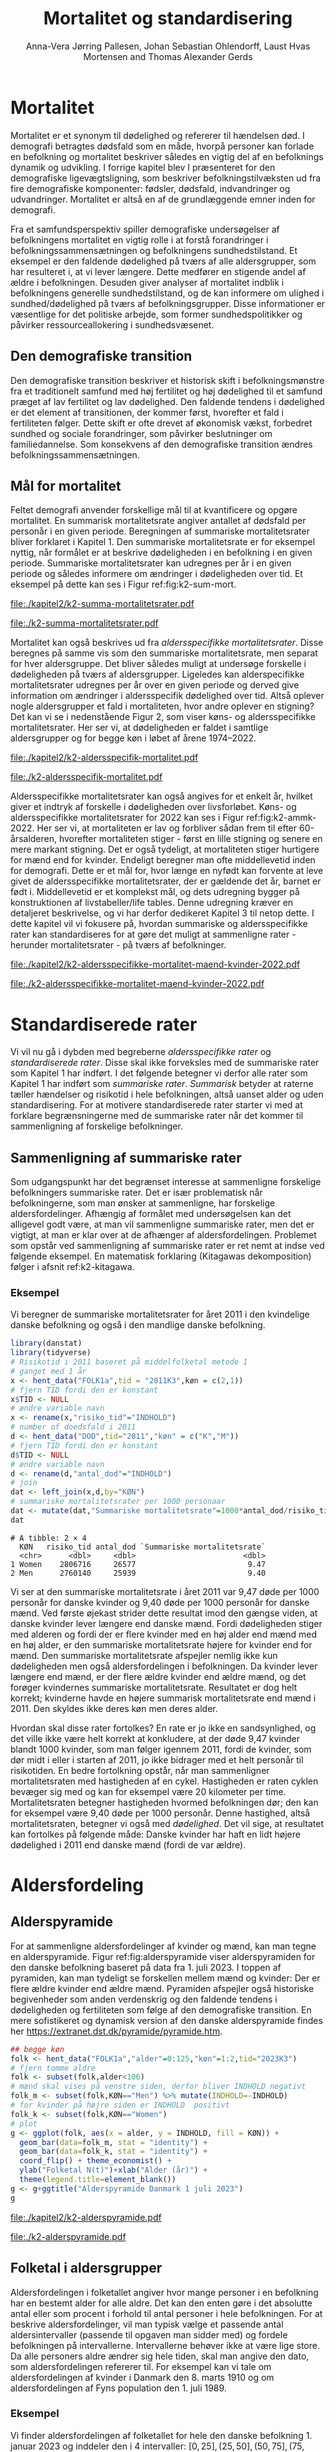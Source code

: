 * Mortalitet

Mortalitet er et synonym til dødelighed og refererer til hændelsen død.
I demografi betragtes dødsfald som en måde, hvorpå personer kan
forlade en befolkning og mortalitet beskriver således en vigtig del af
en befolknings dynamik og udvikling.  I forrige kapitel blev I
præsenteret for den demografiske ligevægtsligning, som beskriver
befolkningstilvæksten ud fra fire demografiske komponenter: fødsler,
dødsfald, indvandringer og udvandringer. Mortalitet er altså en
af de grundlæggende emner inden for demografi.

Fra et samfundsperspektiv spiller demografiske undersøgelser af
befolkningens mortalitet en vigtig rolle i at forstå forandringer i
befolkningssammensætningen og befolkningens sundhedstilstand. Et
eksempel er den faldende dødelighed på tværs af alle aldersgrupper,
som har resulteret i, at vi lever længere. Dette medfører en stigende
andel af ældre i befolkningen. Desuden giver analyser af mortalitet
indblik i befolkningens generelle sundhedstilstand, og de kan
informere om ulighed i sundhed/dødelighed på tværs af
befolkningsgrupper. Disse informationer er væsentlige for det
politiske arbejde, som former sundhedspolitikker og påvirker
ressourceallokering i sundhedsvæsenet.


** Den demografiske transition

Den demografiske transition beskriver et historisk skift i
befolkningsmønstre fra et traditionelt samfund med høj fertilitet og
høj dødelighed til et samfund præget af lav fertilitet og lav
dødelighed. Den faldende tendens i dødelighed er det element af transitionen, der
kommer først, hvorefter et fald i fertiliteten følger. Dette skift er
ofte drevet af økonomisk vækst, forbedret sundhed og sociale
forandringer, som påvirker beslutninger om familiedannelse.  Som
konsekvens af den demografiske transition ændres
befolkningssammensætningen.


** Mål for mortalitet

Feltet demografi anvender forskellige mål til at kvantificere og opgøre
mortalitet.  En summarisk mortalitetsrate angiver antallet af dødsfald
per personår i en given periode. Beregningen af summariske
mortalitetsrater bliver forklaret i Kapitel 1. Den summariske
mortalitetsrate er for eksempel nyttig, når formålet er at beskrive
dødeligheden i en befolkning i en given periode.  Summariske
mortalitetsrater kan udregnes per år i en given periode og således
informere om ændringer i dødeligheden over tid. Et eksempel på dette
kan ses i Figur ref:fig:k2-sum-mort.

#+ATTR_LATEX: :options otherkeywords={ggplot,hent_data}, deletekeywords={list,dt,data,scale,D,R}
#+BEGIN_SRC R :results file graphics :file ./kapitel2/k2-summa-mortalitetsrater.pdf :exports none :session *R* :cache yes
# R-koder der producerer figur 1
dod=hent_data(register = "dod",køn = c("M","K"),tid = "all") %>% rename(D = "INDHOLD")
N=hent_data(register = "befolk2",køn = c("1","2"),tid = 1974:2022) %>% rename(R = "INDHOLD")
dat <- left_join(dod,N,by = c("KØN","TID"))
dat <- mutate(dat,M = 1000*D/R)
ggplot(dat,aes(TID,M,color = KØN))+geom_line()+geom_point()+
  theme_economist()+ scale_colour_wsj("colors6")+ylim(c(5,15))+
  xlab("")+ylab("Dødsfald per 1000 personår")
#+END_SRC

#+RESULTS[(2024-02-10 15:47:11) 257224338dec5045ec53db8a0d931436fc8a760f]:
[[file:./kapitel2/k2-summa-mortalitetsrater.pdf]]

#+name: fig:k2-sum-mort
#+ATTR_LATEX: :width 1.0\textwidth
#+CAPTION: Udvikling i den summariske mortalitetsrate i perioden 1974-2022. Kilde: statistikbankens register DOD, BEFOLK2
[[file:./k2-summa-mortalitetsrater.pdf]]

# R-koder som producerer Figur ref:fig:k2-sum-mort findes her:
Mortalitet kan også beskrives ud fra /aldersspecifikke
mortalitetsrater/. Disse beregnes på samme vis som den summariske
mortalitetsrate, men separat for hver aldersgruppe. Det bliver således
muligt at undersøge forskelle i dødeligheden på tværs af
aldersgrupper. Ligeledes kan alderspecifikke mortalitetsrater
udregnes per år over en given periode og derved give information om
ændringer i aldersspecifik dødelighed over tid. Altså oplever nogle
aldersgrupper et fald i mortaliteten, hvor andre oplever en stigning?
Det kan vi se i nedenstående Figur 2, som viser køns- og
aldersspecifikke mortalitetsrater. Her ser vi, at dødeligheden er
faldet i samtlige aldersgrupper og for begge køn i løbet af årene
1974--2022.

#+ATTR_LATEX: :options otherkeywords={ggplot,hent_data}, deletekeywords={list,dt,data,scale,D,R}
#+BEGIN_SRC R :results file graphics :file ./kapitel2/k2-aldersspecifik-mortalitet.pdf :exports none :session *R* :cache yes
# R-koder der producerer figur 1
dod <- hent_data(register = "dod",language = "da",køn = c("M","K"),tid = "all",alder = "all_no_total") %>% rename(D = "INDHOLD")
dod <- intervAlder(dod,breaks=c(-Inf,seq(5,85,5),Inf),right=FALSE,var="D",alder="ALDER",by=c("KØN","TID"),label_one = "0-4",label_last = "85")
N=hent_data(register = "befolk2",language = "da",køn = c("1","2"),tid = 1974:2022,alder = "all_no_total") %>% rename(R = "INDHOLD")
N <- rename(N,aldersinterval = alder)
N$ALDER <- NULL
dat <- left_join(N,dod,by = c("KØN","TID","aldersinterval"))
dat <- mutate(dat,M = 1000*D/R)
dat <- mutate(dat,KØN = factor(KØN))
dat <- rename(dat, Alder = aldersinterval)
g <- ggplot(dat,aes(TID,M,color = Alder))+geom_line()+
  theme_economist()+ 
  xlab("")+ylab("Dødsfald per 1000 personår")+facet_grid(~KØN)+xlab("Kalendertid")
g <- g + theme(axis.title.y = element_text(margin = margin(t = 0, r = 20, b = 0, l = 0)))
g <- g + theme(axis.title.x = element_text(margin = margin(t = 20, r = 0, b = 0, l = 0)))
g = g+theme(legend.position="bottom") 
g
#+END_SRC

#+RESULTS[(2024-02-13 15:59:52) 21edeb10f6d92a8166a7d194ef8c23c6e6e5252c]:
[[file:./kapitel2/k2-aldersspecifik-mortalitet.pdf]]

#+name: fig:k2-sum-mort
#+ATTR_LATEX: :width 1.0\textwidth
#+CAPTION: Udvikling i den summariske mortalitetsrate i perioden 1974-2022. Kilde: statistikbankens register DOD, BEFOLK2.
[[file:./k2-aldersspecifik-mortalitet.pdf]]


Aldersspecifikke mortalitetsrater kan også angives for et enkelt år,
hvilket giver et indtryk af forskelle i dødeligheden over
livsforløbet. Køns- og aldersspecifikke mortalitetsrater for 2022 kan
ses i Figur ref:fig:k2-ammk-2022. Her ser vi, at mortaliteten er lav og
forbliver sådan frem til efter 60-årsalderen, hvorefter mortaliteten
stiger - først en lille stigning og senere en mere markant
stigning. Det er også tydeligt, at mortaliteten stiger hurtigere for
mænd end for kvinder. Endeligt beregner man ofte middellevetid inden
for demografi. Dette er et mål for, hvor længe en nyfødt kan forvente
at leve givet de aldersspecifikke mortalitetsrater, der er gældende
det år, barnet er født i. Middellevetid er et komplekst mål, og dets
udregning bygger på konstruktionen af livstabeller/life tables. Denne
udregning kræver en detaljeret beskrivelse, og vi har derfor dedikeret
Kapitel 3 til netop dette. I dette kapitel vil vi fokusere på, hvordan
summariske og aldersspecifikke rater kan standardiseres for at gøre
det muligt at sammenligne rater - herunder mortalitetsrater - på tværs
af befolkninger.

#+ATTR_LATEX: :options otherkeywords={hent_data,mutate,summarise,pull,ggplot}, deletekeywords={c,&,title,legend,de,scale,by}
#+BEGIN_SRC R :results file graphics :file ./kapitel2/k2-aldersspecifikke-mortalitet-maend-kvinder-2022.pdf :exports none :session *R* :cache yes :width 8 :height 5
# hent folketal fra 2011
folk <- hent_data("FOLK1a",alder=0:125,køn=c(2,1),tid="2022K3")
# ændre variable navn
folk <- folk %>% rename("risikotid"="INDHOLD")
# samle antal personer over 99 (fordi register DOD gør det samme)
folk <- samle_alder(folk,variable = "risikotid",value = "99plus",by = "køn")
# hent dødstal fra 2011
dd <- hent_data(register="dod",alder=0:99,køn=c("K","M"),tid="2022")
# ændre variable navn
dd <- dd %>% rename("antal_døde"="INDHOLD")
# join folketal og antal dødsfald
x <- left_join(folk,dd,by=c("alder","KØN"))
# aldersspecifikke mortalitetsrater
x <- x %>% group_by(KØN) %>% mutate(mrate=1000*antal_døde/risikotid) 
# grafik
g <- ggplot(x,aes(x=alder,y=mrate,color= KØN))+geom_line()+geom_point()
g <- g+theme_economist()+scale_colour_wsj("colors6") +theme(legend.title=element_blank())
g <- g+ylab("Mortalitetsrate per 1000 personår")+xlab("Alder (år)")+ggtitle("Danmark 2022")
g <- g + theme(axis.title.y = element_text(margin = margin(t = 0, r = 20, b = 0, l = 0)))
g = g + theme(axis.title.x = element_text(margin = margin(t = 20, r = 0, b = 0, l = 0)))
g = g + theme(plot.background = element_rect(fill = "gray88", colour = NA))
g = g+theme(legend.title=element_blank())+theme(legend.position="bottom")
g
#+END_SRC

#+RESULTS[(2024-02-16 14:11:52) a9a1e047b2659d06d3a2d85dec221df5dc81b89d]:
[[file:./kapitel2/k2-aldersspecifikke-mortalitet-maend-kvinder-2022.pdf]]

#+name: fig:k2-ammk-2022
#+ATTR_LATEX: :width 1.0\textwidth
#+CAPTION: Aldersspecifikke mortalitetsrater fra hele den danske befolkning i 2022. Vi ser at
#+CAPTION: dødeligheden var højre for mænd for alle aldre.
[[file:./k2-aldersspecifikke-mortalitet-maend-kvinder-2022.pdf]]

* Standardiserede rater

Vi vil nu gå i dybden med begreberne /aldersspecifikke rater/ og
/standardiserede rater/. Disse skal ikke forveksles med de summariske
rater som Kapitel 1 har indført. I det følgende betegner vi derfor
alle rater som Kapitel 1 har indført som /summariske
rater/. /Summarisk/ betyder at raterne tæller hændelser og risikotid i
hele befolkningen, altså uanset alder og uden standardisering. For at
motivere standardiserede rater starter vi med at forklare
begrænsningerne med de summariske rater når det kommer til
sammenligning af forskelige befolkninger.

** Sammenligning af summariske rater
:PROPERTIES:
:CUSTOM_ID: samesumma
:END:

Som udgangspunkt har det begrænset interesse at sammenligne forskelige
befolkningers summariske rater. Det er især problematisk når
befolkningerne, som man ønsker at sammenligne, har forskelige
aldersfordelinger. Afhængig af formålet med undersøgelsen kan det
alligevel godt være, at man vil sammenligne summariske rater, men det
er vigtigt, at man er klar over at de afhænger af
aldersfordelingen. Problemet som opstår ved sammenligning af
summariske rater er ret nemt at indse ved følgende eksempel. En
matematisk forklaring (Kitagawas dekomposition) følger i afsnit
ref:k2-kitagawa.

*** Eksempel
:PROPERTIES:
:CUSTOM_ID: k2-summariske-rater-2011
:END:
Vi beregner de summariske mortalitetsrater for året 2011 i den
kvindelige danske befolkning og også i den mandlige danske befolkning.

#+ATTR_LATEX: :options otherkeywords={}, deletekeywords={library,list}
#+BEGIN_SRC R  :results output example :exports both  :session *R* :cache yes  
library(danstat)
library(tidyverse)
# Risikotid i 2011 baseret på middelfolketal metode 1
# ganget med 1 år 
x <- hent_data("FOLK1a",tid = "2011K3",køn = c(2,1))
# fjern TID fordi den er konstant
x$TID <- NULL
# ændre variable navn
x <- rename(x,"risiko_tid"="INDHOLD")
# number of doedsfald i 2011
d <- hent_data("DOD",tid="2011","køn" = c("K","M"))
# fjern TID fordi den er konstant
d$TID <- NULL
# ændre variable navn
d <- rename(d,"antal_dod"="INDHOLD")
# join
dat <- left_join(x,d,by="KØN")
# summariske mortalitetsrater per 1000 personaar
dat <- mutate(dat,"Summariske mortalitetsrate"=1000*antal_dod/risiko_tid)
dat
#+END_SRC

#+RESULTS[(2024-01-27 08:11:12) 4ab3593bba3bd26b0d15dbe4ba9bdfd3d432957e]:
: # A tibble: 2 × 4
:   KØN   risiko_tid antal_dod `Summariske mortalitetsrate`
:   <chr>      <dbl>     <dbl>                        <dbl>
: 1 Women    2806716     26577                         9.47
: 2 Men      2760140     25939                         9.40


Vi ser at den summariske mortalitetsrate i året 2011 var 9,47 døde per
1000 personår for danske kvinder og 9,40 døde per 1000 personår for
danske mænd. Ved første øjekast strider dette resultat imod den gængse
viden, at danske kvinder lever længere end danske mænd.
Fordi dødeligheden stiger med
alderen og fordi der er flere kvinder med en høj alder end mænd med en høj
alder, er den summariske mortalitetsrate højere for kvinder
end for mænd. Den summariske mortalitetsrate afspejler nemlig ikke kun
dødeligheden men også aldersfordelingen i befolkningen. Da kvinder
lever længere end mænd, er der flere ældre kvinder end ældre mænd, og
det forøger kvindernes summariske mortalitetsrate. Resultatet er dog
helt korrekt; kvinderne havde en højere summarisk mortalitetsrate end
mænd i 2011. Den skyldes ikke deres køn men deres alder.

Hvordan skal disse rater fortolkes? En rate er jo ikke en
sandsynlighed, og det ville ikke være helt korrekt at konkludere, at der
døde 9,47 kvinder blandt 1000 kvinder, som man følger igennem 2011,
fordi de kvinder, som dør midt i eller i starten af 2011, jo ikke
bidrager med et helt personår til risikotiden. En bedre fortolkning
opstår, når man sammenligner mortalitetsraten med hastigheden af en
cykel. Hastigheden er raten cyklen bevæger sig med og kan for
eksempel være 20 kilometer per time. Mortalitetsraten betegner hastigheden
hvormed befolkningen dør; den kan for eksempel være 9,40 døde per 1000
personår. Denne hastighed, altså mortalitetsraten, betegner vi også
med /dødelighed/. Det vil sige, at resultatet kan fortolkes på følgende
måde: Danske kvinder har haft en lidt højere dødelighed i 2011 end
danske mænd (fordi de var ældre).

* Aldersfordeling

** Alderspyramide

For at sammenligne aldersfordelinger af kvinder og mænd, kan man tegne
en alderspyramide. Figur ref:fig:alderspyramide viser alderspyramiden
for den danske befolkning baseret på data fra 1. juli 2023. I toppen
af pyramiden, kan man tydeligt se forskellen mellem mænd og kvinder:
Der er flere ældre kvinder end ældre mænd. Pyramiden afspejler også
historiske begivenheder som anden verdenskrig og den faldende tendens
i dødeligheden og fertiliteten som følge af den demografiske
transition. En mere sofistikeret og dynamisk version af den danske
alderspyramide findes her
https://extranet.dst.dk/pyramide/pyramide.htm.

#+ATTR_LATEX: :options otherkeywords={group,mutate,ggplot,hent_data}, deletekeywords={list,dt,stat,library,data,legend,title,as.numeric,c}
#+BEGIN_SRC R :results file graphics :file ./kapitel2/k2-alderspyramide.pdf :exports code :session *R* :cache yes
## begge køn
folk <- hent_data("FOLK1a","alder"=0:125,"køn"=1:2,tid="2023K3")
# fjern tomme aldre
folk <- subset(folk,alder<106)
# mænd skal vises på venstre siden, derfor bliver INDHOLD negativt 
folk_m <- subset(folk,KØN=="Men") %>% mutate(INDHOLD=-INDHOLD)
# for kvinder på højre siden er INDHOLD  positivt
folk_k <- subset(folk,KØN=="Women")
# plot
g <- ggplot(folk, aes(x = alder, y = INDHOLD, fill = KØN)) +
  geom_bar(data=folk_m, stat = "identity") +
  geom_bar(data=folk_k, stat = "identity") +
  coord_flip() + theme_economist() +
  ylab("Folketal N(t)")+xlab("Alder (år)") +
  theme(legend.title=element_blank())
g <- g+ggtitle("Alderspyramide Danmark 1 juli 2023")
g
#+END_SRC

#+RESULTS[(2024-02-10 15:30:35) fac98c2a078d12736394a306ca3488761f982a85]:
[[file:./kapitel2/k2-alderspyramide.pdf]]

#+name: fig:alderspyramide
#+ATTR_LATEX: :width 1.0\textwidth
#+CAPTION: Data fra statistikbankens FOLK1a
[[file:./k2-alderspyramide.pdf]]

** Folketal i aldersgrupper

Aldersfordelingen i folketallet angiver hvor mange personer i en
befolkning har en bestemt alder for alle aldre. Det kan den enten gøre
i det absolutte antal eller som procent i forhold til antal personer i
hele befolkningen. For at beskrive aldersfordelinger, vil man typisk
vælge et passende antal aldersintervaller (passende til opgaven man
sidder med) og fordele befolkningen på intervallerne. Intervallerne
behøver ikke at være lige store. Da alle personers aldre ændrer sig hele
tiden, skal man angive den dato, som aldersfordelingen refererer
til. For eksempel kan vi tale om aldersfordelingen af kvinder i Danmark
den 8. marts 1910 og om aldersfordelingen af Fyns population den 1.
juli 1989.

*** Eksempel
:PROPERTIES:
:CUSTOM_ID: eksempel_aldersgrupper
:END:

Vi finder aldersfordelingen af folketallet for hele den danske befolkning 1. januar 2023
og inddeler den i 4 intervaller: \([0,25], (25,50],(50,75], (75,125]\). 
Bemærk at vores notation for intervaller betyder,
at intervalgrænsen er ekskluderet hvis parentesen er rund og
inkluderet hvis parentesen er firkantet. Det vil sige at personer, som
er præcis 25 år gamle falder i intervallet \([0,25]\) og personer som
er 50 falder ikke i intervallet \((50,75]\) men i intervallet
\((25,50]\). Vi beregner nu andelen, som de enkelte aldersgrupper
udgør og angiver den i procent (per hundrede). De fire procenttal er
netop aldersfordelingen med hensyn til de fire intervaller.

#+ATTR_LATEX: :options otherkeywords={group,mutate,hent_data}, deletekeywords={dt,list,c}
#+BEGIN_SRC R  :results output :exports both  :session *R* :cache yes  
folk <- hent_data("FOLK1a","alder"=0:125,tid="2023K3")
# Aldersintervaller
folk <- mutate(folk,Aldersinterval=cut(alder,
                                   breaks=c(0,25,50,75,125),
                                   include.lowest = TRUE))
# antal person i de 4 aldersintervaller
af <- folk %>% group_by(Aldersinterval) %>%
      summarise(Antal=sum(INDHOLD))
# beregne procenter 
af <- af %>% mutate(Procent=100*Antal/sum(Antal))
af
#+END_SRC

#+RESULTS[(2023-12-27 12:58:11) f2b5e614ae8b58ae251e099c1093bc3de19f8c2b]:
: # A tibble: 4 × 3
:   Aldersinterval   Antal Procent
:   <fct>            <dbl>   <dbl>
: 1 [0,25]         1742979   29.3 
: 2 (25,50]        1882860   31.7 
: 3 (50,75]        1778084   29.9 
: 4 (75,125]        540222    9.09

*** Aldersfordeling i formler

Enhver definition af aldersintervaller opdeler en befolkning i
aldersgrupper. For \(x=1,\dots,m\) aldersgrupper betegner vi med
\(N_x(t)\) folketal i aldersgruppen \(x\) til kalendertid \(t\). Vi
betegner fortsat med \(N(t)\) folketal i hele befolkningen til
kalendertid \(t\) og udtrykker det som summen af folketal i
aldersgrupperne:
#+begin_export latex
\begin{equation*}
N(t)=N_1(t)+\dots+N_m(t)=\sum_{x=1}^m N_x(t).
\end{equation*}
#+end_export

I eksemplet fra afsnit ref:eksempel_aldersgrupper er der \(m=4\)
aldersgrupper og når vi indsætter tal i formlen finder vi folketal som
sum af de aldersspecifikke folketal:
#+begin_export latex
\begin{equation*}
N(\texttt{1 jan 2023})= 1742979 + 1882860 + 1778084 + 540222 = 5944145.
\end{equation*}
#+end_export

Vi beregner andelen af befolkningen i aldersgruppe \(x\) ved at
dividere folketal i aldersgruppen med folketal i hele befolkningen til
tid \(t\):

#+begin_export latex
\begin{equation*}
 \frac{N_x(t)}{N(t)}=\{\text{Andel af befolkningen i aldersgruppe }x \text{ til tid } t\}.
\end{equation*}
#+end_export

Aldersfordelingen er lig med de aldersspecifikke andele af folketal,
altså for en given opdeling i aldersintervaller givet ved vektoren:

#+begin_export latex
\begin{equation}\label{eq:aldersfordeling}
\text{Aldersfordeling}=\left(\frac{N_1(t)}{N(t)},\dots, \frac{N_m(t)}{N(t)}\right).
\end{equation}
#+end_export

I eksemplet fra afsnit ref:eksempel_aldersgrupper har vi allerede
beregnet aldersfordeling den 1. januar 2023 og angivet den som
procent.

*** Sammenligning af aldersfordelinger

Vi sammenligner aldersfordelingen i hovedstadsområdet med
aldersfordelingen i landdistrikter i Danmark i 2023.  For at gøre det
enkelt bruger vi inddelingen af befolkningen i de 4 aldersgrupper fra
afsnit ref:eksempel_aldersgrupper. Vi henter folketalsdata fra
statistikbankens register BY2, hvor man kan angive bystørrelse.

#+ATTR_LATEX: :options otherkeywords={group,hent_data,mutate,summarise}, deletekeywords={list,c}
#+BEGIN_SRC R  :results output verbatim :exports both  :cache yes
## meta <- get_table_metadata("BY2")
b2 <- hent_data(register = "BY2",alder=0:125,
                BYST=c("HOVEDS","LAND"),tid="2023")
# aldersintervaller
b2 <- mutate(b2,Aldersinterval=cut(alder,
                                   breaks=c(0,25,50,75,125),
                                   include.lowest = TRUE))
# antal person i de 4 aldersintervaller
af <- b2 %>% group_by(BYST,Aldersinterval) %>%
                                summarise(Antal=sum(INDHOLD))
# procent 
af <- af %>% mutate(Procent=100*Antal/sum(Antal))
af
#+END_SRC

#+RESULTS[(2023-12-29 10:19:54) 287c609a03f2509a3b60ba667e40e511f073958c]:
#+begin_example
# A tibble: 8 x 4
# Groups:   BYST [2]
  BYST                      Aldersinterval  Antal Procent
  <chr>                     <fct>           <dbl>   <dbl>
1 Greater Copenhagen Region [0,25]         424524   31.1 
2 Greater Copenhagen Region (25,50]        520217   38.2 
3 Greater Copenhagen Region (50,75]        329994   24.2 
4 Greater Copenhagen Region (75,125]        88561    6.50
5 Rural areas               [0,25]         184556   26.8 
6 Rural areas               (25,50]        198151   28.8 
7 Rural areas               (50,75]        258161   37.5 
8 Rural areas               (75,125]        46720    6.79
#+end_example




En sammenligning af de to aldersfordelinger viser, at andelen af
mennesker, der er over 75 år gamle, er cirka det samme, men at andelen
af mennesker under 50 år er højest i hovedstadsområdet og andelen af
mennesker mellem 50 og 75 år er højest i landdistrikterne.

** Risikotid i aldersgrupper
:PROPERTIES:
:CUSTOM_ID: risikotid_aldersgrupper
:END:

Med hensyn til mortalitetsrater har vi brug for aldersfordelingen af
risikotiden i en bestemt kalenderperiode. Vi betegner med
\(R_x[t_1,t_2]\) den samlede gennemlevede tid i perioden \([t_1,t_2]\)
af alle personer i aldersgruppe \(x\). Vi bemærker at en person, som
har levet i befolkningen i perioden \([t_1,t_2]\) kan bidrage med
risikotid til et eller flere aldersintervaller. Det sker for personer
som har fødselsdag mellem dato \(t_1\) og dato \(t_2\), da de den
dag skifter fra aldersgruppe \(x\) til aldersgruppe \(x+1\). Vi
betegner fortsæt med \(R[t_1,t_2]\) risikotiden for hele befolkningen
og kan nu udtrykke den som en sum af de aldersspecifikke risikotider:

#+begin_export latex
\begin{equation}\label{eq:sum_risikotid}
R[t_1,t_2]=R_1[t_1,t_2]+\dots+R_m[t_1,t_2]=\sum_{x=1}^m R_x[t_1,t_2].
\end{equation}
#+end_export

Vi beregner andelen af risikotid i aldersgruppe \(x\) ved at dividere
risikotiden i aldersgruppen med risikotiden i hele befolkningen i perioden
\([t_1,t_2]\) og betegner den med \(V_x\):

#+begin_export latex
\begin{equation*}
V_x[t_1,t_2]= \frac{R_x[t_1,t_2]}{R[t_1,t_2]}=\{\text{Andel af risikotid i aldersgruppe }x \text{ i perioden } [t_1,t_2]\}.
\end{equation*}
#+end_export

Risikotid beregnes ofte ved at gange middelfolketal med periodens
længde. I den særlige situation, hvor perioden er 1 år langt, altså når
\(t_2-t_1=1\) år, har middelfolketallet (antal) og risikotiden (personår)
den samme værdi men forskelige enheder. Vi vil senere bruge \(V_x\) som
vægte i definitionen af aldersstandardiserede rater (afsnit
ref:Aldersstandardisering).

*** Eksempel
:PROPERTIES:
:CUSTOM_ID: k2_personaar_4_aldersgrupper
:END:

Vi finder aldersfordelingen af risikotiden for hele den danske befolkning
i perioden mellem 1. januar 2022 og 1. januar 2023 og inddeler
den i fire aldersintervaller: \([0,25], (25,50], (50,75], (75,125]\).

#+ATTR_LATEX: :options otherkeywords={group,mutate,summarise,hent_data}, deletekeywords={dt,list,c}
#+BEGIN_SRC R  :results output :exports both  :session *R* :cache yes  
folk <- hent_data("FOLK1a", alder=0:125), tid=c("2022K1","2023K1")
# Risikotid= 1* Middelfolketal metode 2
folk <- folk %>% group_by(alder) %>%
                            summarise(Risikotid=1*mean(INDHOLD))
# Aldersintervaller
folk <- mutate(folk,Aldersinterval=cut(alder,
                                           breaks=c(0,25,50,75,125),
                                           include.lowest = TRUE))
# antal personår i de 4 aldersintervaller
af <- folk %>% group_by(Aldersinterval) %>%
                                 summarise(Personår=sum(Risikotid))
# aldersfordeling i procent 
af <- af %>% mutate(Procent=100*Personår/sum(Personår))
af
#+END_SRC

#+RESULTS[(2023-12-27 12:59:07) c65ea9c84aad67ede14f61db770054574440687f]:
: # A tibble: 4 × 3
:   Aldersinterval Personår Procent
:   <fct>             <dbl>   <dbl>
: 1 [0,25]         1747687    29.6 
: 2 (25,50]        1867838.   31.6 
: 3 (50,75]        1773568    30.0 
: 4 (75,125]        513944.    8.71

** Lexisdiagram

Et Lexisdiagram visualiserer sammenhængen mellem kalendertid (vertikal)
og alder (horisontal). Hver person er repræsenteret af sin
livslinje (Figur ref:fig:k2-lexis-liv). I en /lukket befolkning/ (hvor ind- og udvandring ikke
forekommer) starter alle livslinjer på fødselsdagen, hvor personen er 0
år gamle og ender i dødsdatoen - den alder personen har livet til. I en
åben befolkning, starter livslinjer for immigranter den dag de
immigrerer og slutter for emigranter den dag, de emigrerer.

#+BEGIN_SRC R :results file graphics :file ./kapitel2/k2-lexis-liv.pdf :exports none :session *R* :cache yes :width 8 :height 5
library(LexisPlotR)
# Plot a Lexis grid from year 1997 to year 2023, representing the ages from 0 to 25
l <- lexis_grid(year_start = 2015, year_end = 2023, age_start = 0, age_end = 5,lwd=0.01)
l <- l+theme(text = element_text(face="bold",size=13))
l <- l+xlab("Kalendertid (år)")+ylab("Alder (år)")
l <- lexis_lifeline(l,birth=as.Date("2015-04-08"),lwd=2,exit=as.Date("2023-12-31"),colour="#0072B2")
l <- lexis_lifeline(l,birth=as.Date("2015-09-29"),lwd=2,exit=as.Date("2019-10-15"),colour="#009E73")
l <- lexis_lifeline(l,birth=as.Date("2017-05-17"),lwd=2,exit=as.Date("2019-12-03"),colour="#56B4E9")
l <- lexis_lifeline(l,birth=as.Date("2018-06-08"),entry=as.Date("2020-08-08"),lwd=2,exit=as.Date("2021-10-10"),colour= "#E69F00")
l <- lexis_lifeline(l,birth=as.Date("2020-02-02"),entry=as.Date("2021-06-19"),lwd=2,exit=as.Date("2023-05-10"),colour= "#CC79A7")
l+ggtitle("Lexis diagram: livslinjer")
#+END_SRC

#+RESULTS[(2023-12-27 12:58:14) f2ebbce19b3ef8274ae9a84988527a90453576b1]:
[[file:./kapitel2/k2-lexis-liv.pdf]]

#+name: fig:k2-lexis-liv
#+ATTR_LATEX: :width 1.0\textwidth
#+CAPTION: Figuren viser 5 personers livslinjer i (den nederste del af) et Lexis diagram. Livslinjer der ikke starter i alder '0'
#+CAPTION: representerer immigranter og livslinjer som stopper representerer enten dødsfald eller emigranter.
[[file:./k2-lexis-liv.pdf]]

Figur ref:fig:k2-lexis-liv viser 5 personers livslinjer fra en åben
befolkning. Den mørkeblå linje repræsenterer en person, som bliver født
i foråret 2015 og forbliver i befolkningen indtil foråret 2020 hvor
Lexisdiagrammet slutter. Lexisdiagrammet kan også bruges til at
forklare forskellen mellem kohorteprincippet (man følger en
fødselskohorte i en relativt lang periode) og kalenderårsprincippet
(man studerer en befolkning i en kort periode). Figur ref:fig:k2-lexis
viser et Lexisdiagram med skematisk forklaring til hvordan man kan
studere en befolkning i en kort kalenderperiode, følge en aldersgruppe
igennem kalendertid, og en fødselskohorte igennem både kalendertid og
alder.

#+BEGIN_SRC R :results file graphics :file ./kapitel2/k2-lexis.pdf :exports none :session *R* :cache yes :width 8 :height 5
library(LexisPlotR)
# Plot a Lexis grid from year 1997 to year 2023, representing the ages from 0 to 25
l <- lexis_grid(year_start = 2015, year_end = 2023, age_start = 0, age_end = 5,lwd=0.1)
l <- l+theme(text = element_text(face="bold",size=13))
l <- l+xlab("Kalendertid (år)")+ylab("Alder (år)")
l <- lexis_age(l,age=3,fill="#E69F00",alpha=0.3)
l <- lexis_year(l,year=2021,fill="#009E73",alpha=0.3)
l <- lexis_year(l,year=2020,fill="#009E73",alpha=0.3)
lexis_cohort(l,cohort=2016,fill="#56B4E9",alpha=0.3)+ggtitle("Lexis diagram: skema")
#+END_SRC

#+RESULTS[(2023-11-17 09:12:27) 696dd5a5832d83077ea7d1d000cb67124340c0cb]:
[[file:./kapitel2/k2-lexis.pdf]]

#+name: fig:k2-lexis
#+ATTR_LATEX: :width 1.0\textwidth
#+CAPTION: I et Lexis diagram kan man følge en aldersgruppe igennem kalendertid (gul) eller
#+CAPTION: en fødselskohorte igennem både alder og kalendertid (blå). Det grønne område viser 
#+CAPTION: en kort kalenderperiode.
[[file:./k2-lexis.pdf]]

* Aldersspecifikke mortalitetsrater

Vi ser på en befolkning i en kalenderperiode \([t_1,t_2]\) og inddeler
den i  \(\{x=1,\dots,m\}\) aldersgrupper. Vi betegner med
\(D_x[t_1,t_2]\) antal dødsfald i perioden hvor personens alder ved
dødsdatoen falder i aldersgruppe \(x\).  For at lette notationsbyrden
dropper vi kalenderperioden og forkorter \(D_x[t_1,t_2]\) til \(D_x\)
og ligeledes skriver vi \(R_x\) for den aldersspecifikke risikotid
\(R_x[t_1,t_2]\) i samme periode. De aldersspecifikke mortalitetsrater
er defineret som kvotienten mellem antal dødsfald og risikotid.
#+begin_export latex
\begin{equation}\label{eq:aldersspecifikke_mortalitetsrate}
\text{Aldersspecifikke mortalitetsrate:}\qquad M_x=\frac{D_x}{R_x}, \qquad x=1,...,m. 
\end{equation}
#+end_export

Bemærk at den aldersspecifikke mortalitetsrate \(M_x\) afhænger også
kalenderperioden, så vi bruger også notationen \(M_x[t_1,t_2]\) for at angive kalenderperioden.

*** Eksempel

Vi finder antal dødsfald for hele den danske befolkning i perioden
mellem 1. januar 2022 og 1. januar 2023 og beregner det
samlede antal døde i samme 4 aldersintervaller (\([0,25], (25,50],
(50,75], (75,125]\)) som vi har brugt i eksemlet i afsnit
ref:k2_personaar_4_aldersgrupper. Vi finder tal i statistikbankens DOD
og bemærker at det sidste aldersinterval hedder ``99 år og derover''.

#+ATTR_LATEX: :options otherkeywords={hent_data,summarise,mutate}, deletekeywords={list,de,by,c}
#+BEGIN_SRC R :results value verbatim :exports both  :session *R* :cache yes  
dd <- get_data("dod",alder=agevals,tid="2022")
# Aldersintervaller
dd <- mutate(dd,Aldersinterval=cut(alder,
                                   breaks=c(0,25,50,75,125),
                                   include.lowest = TRUE))
# antal døde i de 4 aldersintervaller
group_dd <-dd %>% group_by(Aldersinterval) %>%
                             summarise(antal_døde=sum(INDHOLD))
group_dd
#+END_SRC

#+RESULTS[(2023-12-27 12:44:30) 7b80dd92ef5fc0219d959e80b48efec1cde2f8e2]:
: # A tibble: 4 × 2
:   Aldersinterval antal_døde
:   <fct>               <dbl>
: 1 [0,25]                461
: 2 (25,50]              1621
: 3 (50,75]             18194
: 4 (75,125]            39159


For at beregne de aldersspecifikke mortalitetsrater skal vi samle
personår (afnit ref:k2_personaar_4_aldersgrupper) og antal døde i
aldersgrupper. Det gør vi med **left\under{}join** i R:

#+ATTR_LATEX: :options otherkeywords={mutate,left_join}, deletekeywords={dt,list,group,by,de}
#+BEGIN_SRC R  :results output :exports both  :session *R* :cache yes
x <- left_join(af,group_dd,by="Aldersinterval")
# aldersspecifikke mortalitetsrater
x <- x %>% mutate(mrate=1000*antal_døde/Personår)
x
#+END_SRC

#+RESULTS[(2023-12-27 13:00:25) 02fbd7ca47f27f9351649b7410377eb7ebbc90e4]:
: # A tibble: 4 × 5
:   Aldersinterval Personår Procent antal_døde  mrate
:   <fct>             <dbl>   <dbl>      <dbl>  <dbl>
: 1 [0,25]         1747687    29.6         461  0.264
: 2 (25,50]        1867838.   31.6        1621  0.868
: 3 (50,75]        1773568    30.0       18194 10.3  
: 4 (75,125]        513944.    8.71      39159 76.2


** Sammenligning af aldersspecifikke mortalitetsrater

For at sammenligne mortalitet i to befolkninger (studiebefolkning
\(A\) mod studiebefolkning \(B)\) kan man sammenligne de
aldersspecifikke mortalitetsrater mellem de to befolkninger (\(M_x^A
\text{ versus } M_x^B\)). Det giver lige så mange resultater, som der
er aldersintervaller, altså et resultat for hver aldersgruppe. Figur
ref:fig:k2-ammk-2011 viser raterne for 100 aldersgrupper hvor den
sidste samler personer som er 99 år og derover. Hvis der er blot 4 aldersgrupper kan
man på en overskulig måde vise resultater i en tabel. Men med mange
aldersgrupper er det nemmere at se forskellen i en figur, som viser de
aldersspecifikke mortalitetsrater af de to befolkninger ved siden af
hinanden.

*** Eksempel

Vi beregner aldersspecifikke mortalitetsrater for mænd og kvinder i
2011 og visualiserer forskellen.

#+ATTR_LATEX: :options otherkeywords={hent_data,mutate,summarise,pull,ggplot}, deletekeywords={c,&,title,legend,de,scale,by,axis,plot,margin,t,text,rect,list,factor}
#+BEGIN_SRC R :results file graphics :file ./kapitel2/k2-aldersspecifikke-mortalitet-maend-kvinder-2011.pdf :exports code :session *R* :cache yes :width 8 :height 5
# hent folketal fra 2011
folk <- hent_data("FOLK1a",alder=0:125,køn=c(2,1),tid="2011K3")
# ændre variable navn
folk <- folk %>% rename("risikotid"="INDHOLD")
# samle antal personer over 99 (fordi register DOD gør det samme)
folk <- samle_alder(folk,variable = "risikotid",value = "99plus",by = "køn")
# hent dødstal fra 2011
dd <- hent_data(register="dod",alder=0:99,køn=c("K","M"),tid="2011")
# ændre variable navn
dd <- dd %>% rename("antal_døde"="INDHOLD")
# join folketal og antal dødsfald
x <- left_join(folk,dd,by=c("alder","KØN"))
# aldersspecifikke mortalitetsrater
x <- x %>% group_by(KØN) %>% mutate(mrate=1000*antal_døde/risikotid) 
# grafik
g <- ggplot(x,aes(x=alder,y=mrate,color= KØN))+geom_line()+geom_point()
g <- g+theme_economist()+scale_colour_wsj("colors6") +theme(legend.title=element_blank())
g <- g+ylab("Mortalitetsrate per 1000 personår")+xlab("Alder (år)")+ggtitle("Danmark 2011")
g <- g + theme(axis.title.y = element_text(margin = margin(t = 0, r = 20, b = 0, l = 0)))
g <- g + theme(axis.title.x = element_text(margin = margin(t = 20, r = 0, b = 0, l = 0)))
g <- g + theme(plot.background = element_rect(fill = "gray88", colour = NA))
g <- g+theme(legend.title=element_blank())+theme(legend.position="bottom")
g
#+END_SRC

#+RESULTS[(2024-02-16 14:10:49) 0f8a83d01c7e3071e73356962a3c2df8b63159e7]:
[[file:./kapitel2/k2-aldersspecifikke-mortalitet-maend-kvinder-2011.pdf]]

#+name: fig:k2-ammk-2011
#+ATTR_LATEX: :width 1.0\textwidth
#+CAPTION: Aldersspecifikke mortalitetsrater for hele den danske befolkning i 2011. Vi ser at
#+CAPTION: dødeligheden var højere for mænd i alle aldre undtagen bland personer der er mindst 99 år gamle.
[[file:./k2-aldersspecifikke-mortalitet-maend-kvinder-2011.pdf]]

* Aldersstandardisering
:PROPERTIES:
:CUSTOM_ID: Aldersstandardisering
:END:

Formålet med aldersstandardisering er at sammenligne mortalitetsrater
(og andre rater) mellem to eller flere befolkninger, som har
forskellige aldersfordelinger. Den overordnede idé er at udskifte den
rigtige aldersfordeling med en anden aldersfordeling, og at beregne
mortalitetsraten som den ville have været, hvis befolkningen havde
haft den anden aldersfordeling. På den måde kan man sammenligne
dødelighed mellem to eller flere befolkninger uanset
aldersfordeling. Her er det vigtigt, at man vælger den samme
aldersfordeling for alle befolkninger, som skal sammenlignes, men det er
typisk ikke så vigtigt hvilken aldersfordeling man vælger. For
eksempel kan vi spørge hvor meget højere, mortalitetsraten er blandt
danske mænd sammenlignet med danske kvinder, hvis aldersfordelingen
havde været den samme for mænd og kvinder. Vi mangler kun at
specificere den aldersfordeling, som de standardiserede rater skal
have til fælles. Her er der umiddelbart flere forskellige muligheder:
aldersfordeling blandt mænd, aldersfordeling blandt kvinder,
aldersfordeling blandt alle danskere uanset køn eller en helt anden
aldersfordeling.

Vi beskriver to standardiseringsformer, /direkte standardisering/
(afsnit ref:direkte_standardisering) og /indirekte standardisering/
(afsnit ref:indirekte_standardisering). Vi starter med en matematisk
forklaring af resultatet fra afsnit ref:samesumma (afsnit
ref:k2-kitagawa) og slutter med en sammenligning af direkte
og indirekte standardisering.

** Kitagawas dekomposition
:PROPERTIES:
:CUSTOM_ID: k2-kitagawa
:END:

For en given inddeling af en befolkning i aldersgrupper i en periode
\([t_1,t_2]\) er dens summariske mortalitetsrate et vægtet gennemsnit
af de aldersspecifikke mortalitetsrater. For at indse dette, skal vi
bruge aldersfordelingen af risikotid som vi har indført i afsnit
ref:risikotid_aldersgrupper. For aldersgruppe \(x\) er andelen af
risikotid givet som 
#+begin_export latex
\begin{align}\label{eq:risikotid_vaegte}
V_x &= \frac{R_x}{R}
\intertext{hvor \(R\) betegner befolkningens totale risikotid i perioden, lige som i formel \eqref{eq:sum_risikotid}. Vi omskriver formlen for den aldersspecifikke
mortalitetsrate \eqref{eq:aldersspecifikke_mortalitetsrate} sådan at antal dødsfald i aldersgruppen står isoleret:}
 D_x &= M_x R_x.\label{eq:D_lige_MR}
\end{align}
#+end_export

Vi betegner fortsat \(M\) som befolkningens summariske mortalitetsrate
og \(D\) som antal dødsfald i hele befolkningen i perioden. Det følgende regnestykke viser
at \(M\) er et vægtet gennemsnit af \(M_x\) hvor vægtene er
aldersfordelingen af risikotid:
#+begin_export latex
\begin{equation}\label{vgennemsnit}\begin{split}
M & = \frac{D}{R} \\& = \frac{D_1+D_2+...+D_m}{R} \\
&=
\frac{M_1R_1+M_2R_2+...+M_mR_m}{R}\\
& = M_1\frac{R_1}{R}+M_2\frac{R_2}{R}+...+M_m\frac{R_m}{R},\\
& =M_1V_1+M_2V_2+...+M_mV_m\\ &=\sum_{x=1}^m M_x V_x.
\end{split}
\end{equation}
#+end_export

I afsnit ref:samesumma har vi diskuteret at forskellen mellem kvinders
og mænds summariske mortalitetsrater skyldes ikke kun kønsforskellen
af mortalitetsrater men også kønsforskellen af
aldersfordelinger. Kitagawas dekomposition viser dette klart og mere
generelt som matematisk formel. I stedet for det specifikke valg,
kvinder og mænd, skal vi skrive formlen i abstrakt form for en
/studiebefolkning \(A\)/ og en /studiebefolkning \(B\)/. Vi kan anvende formel
eqref:vgennemsnit og skrive de to summariske mortalitetsrater som
#+begin_export latex
\begin{equation*}
M^A=\sum_{x=1}^m M^A_x V^A_x \text{ og }M^B=\sum_{x=1}^m M^B_x V^B_x
\end{equation*}
#+end_export
hvor \(V^A_x\) og \(V^B_x\) er aldersfordelinger af risikotid fra
henholdsvis studiebefolkning \(A\) og studiebefolkning \(B\).  Kitagawas dekomposition
beskriver forskellen mellem to summariske mortalitetsrater:
#+begin_export latex
\begin{equation}\label{eq:kitagawa}
\begin{split}
 M^A- M^B&=\sum_{x=1}^m M_x^A V_x^A - \sum_{x=1}^m M_x^B V_x^B\\
 &=\sum_{x=1}^m \left(M_x^A V_x^A - M_x^B V_x^B\right)\\
% &=\sum_{x=1}^m \left[M_x^A V_x^A - M_x^B V_x^B \color{red}+M_x^A V_x^B -M_x^A V_x^B + M_x^B V_x^A -M_x^B V_x^A\color{black}\right]\\
% &=\sum_{x=1}^m \left[(M_x^A V_x^A - \color{red}M_x^B V_x^A) - (M_x^A V_x^B - \color{black}M_x^B V_x^B) \\
% &\quad\qquad +\color{red}(M_x^B V_x^A  - M_x^A V_x^B) + \color{blue} (M_x^B V_x^A  - M_x^A V_x^B)\right]\\
 &=\underbrace{\sum_{x=1}^m(M_x^A-M_x^B)\frac{V_x^A+V_x^B}{2}}_{\text{Komponent 1}} +
\underbrace{\sum_{x=1}^m(V_x^A-V_x^B)\frac{M_x^A+M_x^B}{2}}_{\text{Komponent 2}} \\
\end{split}
\end{equation}
#+end_export
Her beskriver komponent 1 forskellen mellem de aldersspecifikke
mortalitetsrater vægtet med de gennemsnitlige andele af risikotid og
komponent 2 forskellen mellem aldersfordelingerne vægtet med de
gennemsnitlige mortalitetsrater. Det kræver lidt algebra hvis man vil indse hvorfor Kitagawas komposition holder: For 
hvert aldersinterval \(x\) gælder:

#+begin_export latex
\begin{equation}\label{eq:kitagawas_forklaring}
\begin{split}
(M_x^A V_x^A - M_x^B V_x^B) &= \frac{(M_x^A V_x^A - M_x^B V_x^B)+(M_x^A V_x^A - M_x^B V_x^B)}{2}\\
&=\frac{M_x^A V_x^A}{2} - \frac{M_x^B V_x^B}{2}+ \frac{M_x^A V_x^A}{2} - \frac{M_x^B V_x^B}{2}\\
&=\frac{M_x^A V_x^A}{2} - \frac{M_x^B V_x^B}{2}+ \frac{M_x^A V_x^A}{2} - \frac{M_x^B V_x^B}{2}\\
&\quad+ \color{red}\left(\frac{M_x^A V_x^B}{2} - \frac{M_x^A V_x^B}{2}\right)\color{black}+ \color{blue}\left(\frac{M_x^B V_x^A}{2} - \frac{M_x^B V_x^A}{2}\right)\\
&= \frac{M_x^A V_x^A}{2} + \frac{M_x^A V_x^B}{2} - \frac{M_x^B V_x^A}{2} - \frac{M_x^B V_x^B}{2} \\
&\quad + \frac{M_x^A V_x^A}{2} + \frac{M_x^B V_x^A}{2} - \frac{M_x^A V_x^B}{2} - \frac{M_x^B V_x^B}{2}\\
&=(M_x^A-M_x^B)\frac{V_x^A+V_x^B}{2}+(V_x^A-V_x^B)\frac{M_x^A+M_x^B}{2}.
\end{split}
\end{equation}
#+end_export
Da ligning eqref:eq:kitagawas_forklaring holder for hver aldersgruppe
\(x\), holder den også for summen over alle aldersgrupper, og det
giver formel eqref:eq:kitagawa.

** Direkte standardisering
:PROPERTIES:
:CUSTOM_ID: direkte_standardisering
:END:

Formålet med den såkaldte direkte standardisering er at sammenligne
mortalitetsrater mellem to befolkninger uanset forskele i
aldersfordeling. Direkte standardisering er en metode, som
sammenfatter forskellen af mortalitetsrater i kun et tal, det såkaldte
/standardiserede rate ratio/. For at definere direkte standardisering
skal vi bruge to studiebefolkninger (A versus B) og en
standardbefolkning (S). Ideen er at se om studiebefolkning A har
højere mortalitet end studiebefolkning B hvis (hypotetisk) begge havde
sammen aldersfordeling som standardbefolkningen S. Vi fortolker den
direkte standardiserede mortalitetsrate
#+begin_export latex
\begin{equation}\label{eq:direkte_standard_mort}
\tilde M^A_{S} =  \sum_{x=1}^m M_x^A V_x^S,
\end{equation}
#+end_export
som den mortalitetsrate vi ville havde set i studiebefolkning \(A\),
hvis aldersfordeling af risikotid havde været den samme som i
standardbefolkning \(S\).  Ideen er at vi nu kan direkte sammenligne
de standardiserede mortalitetsrater fra studiebefolkninger \(A\) og
\(B\) hvis standardbefolkningen er den samme. Den hyppigste form af
rapportere denne sammenligning mellem to standardiserede
mortalitetsrater er det /standardiserede rate ratio/:
#+begin_export latex
\begin{equation}\label{eq:SRR}
 \operatorname{SRR}(A,B,S) = \frac{\sum_{x=1}^m M_x^A V_x^S}{\sum_{x=1}^m M_x^B V_x^S}.
\end{equation}
#+end_export

*** Eksempel

For at illustrere ideen med direkte standardiseringen, fortsætter vi
eksemplet fra afsnit ref:k2-summariske-rater-2011, som viste at mænd
havde en lavere summariske mortalitetsrate end kvinder i 2011. Vi
anvender direkte standardisering hvor vi bruger alle danske kvinder i
2011 som studiebefolkning \(A\), alle danske mænd i 2011 som
studiebefolkning \(B\), og vælger alle dansker i 2011 (uanset køn) som
standardbefolkning \(S\).

#+ATTR_LATEX: :options otherkeywords={hent_data,rename,intervAlder,left_join,mutate,select,tibble,filter}, deletekeywords={c,D,R,by,sum}
#+BEGIN_SRC R  :results output   :exports both  :session *R* :cache yes  
# Fordeling af risikotid i aldersintervaller
folk <- hent_data("FOLK1a","alder"=0:125,tid="2011K3",
                  køn = c(1,2,"TOT"))
af <- rename(af,R = INDHOLD)
af <- intervAlder(folk,breaks=c(0,25,50,75,125),by="KØN",vars="R")
# Antal døde i aldersintervaller
D <- hent_data("DOD","alder"="all_no_total",tid="2011",køn=c("M","K"))
dd <- rename(dd,D = INDHOLD)
dd <- intervAlder(D,breaks=c(0,25,50,75,125),by="KØN",vars="DD")
# Aldersspecifikke mortalitetsrater
# Kvinder
A <- left_join(filter(af,KØN == "Kvinder"),
               filter(dd, KØN == "Kvinder"),
               by = c("KØN","aldersinterval"))
A <- mutate(A,M = 1000*D/R)
A <- select(A,aldersinterval,M)
# Mænd
B <- left_join(filter(af,KØN == "Mænd"),
               filter(dd, KØN == "Mænd"),
               by = c("KØN","aldersinterval"))
B <- mutate(B,M = 1000*D/R)
B <- select(B,aldersinterval,M)
# Aldersfordeling i standardbefolkning 
S <- select(filter(af,KØN == "I alt"),!KØN)
S <- mutate(S,V=(R/sum(R)))
# Join
A <- left_join(A,S,by = "aldersinterval")
B <- left_join(B,S,by = "aldersinterval")
# Direkte standardisering
tibble("srate_kvinder" = pull(summarise(A,sum(M * V))),
       "srate_maend" = pull(summarise(B,sum(M * V))))
#+END_SRC

#+RESULTS[(2024-02-16 08:58:08) f18da991b72291a12fca20603b40ca1065018c84]:
: # A tibble: 1 × 2
:   srate_kvinder srate_maend
:           <dbl>       <dbl>
: 1          8.35        10.7

Resultatet fortolkes på følgende måde. Den standardiserede
mortalitetsrate i Danmark i 2011 var 8,4 døde per 1000 personår for
kvinder og 10,7 døde per 1000 personår for mænd, hvis
aldersfordelingen havde været lige som blandt alle dansker
i 2011. Dette bekræfter at grunden til, at den summariske
mortalitetsrate var højere for mænd end for kvinder i 2011, var
forskelle i aldersfordeling.

** Indirekte standardisering
:PROPERTIES:
:CUSTOM_ID: indirekte_standardisering
:END:

Formålet med den såkaldte indirekte standardisering er at sammenligne
mortalitetsrater i studiebefolkning \(A\) med mortalitetsrater i en
standardbefolkning \(S\). Konkret sammenligner man det totale antal
dødsfald i studiebefolkning \(A\) med det forventede antal døde i
studiebefolkning \(A\) hvis (hypotetisk) de aldersspecifikke
mortalitetsrater havde været lige som i standardbefolkning \(S\). Er
de forventede antal dødsfald højere, kan man konkludere, at den
samlede dødelighed (det vil sige de aldersspecifikke mortalitetsrater
samlet set) har været højere i standardbefolkningen end i
studiebefolkning \(A\).

Beregningen af indirekte standardisering kræver kendskab til de
aldersspecifikke mortalitetsrater i standardbefolkning \(S\), de
aldersspecifikke risikotider i studiebefolkning \(A\) og det totale
antal dødsfald i studiebefolkning \(A\). For \(x=1,\dots,m\)
aldersgrupper er det totale antal dødsfald i studiebefolkning \(A\)
givet ved
#+begin_export latex
\begin{equation*}
D^A = D^A_1 + \cdots + D^A_{m} = \sum_{x=1}^m D_x^A= \sum_{x=1}^m M_x^A R_x^A.
\end{equation*}
#+end_export
Her har vi brugt formel eqref:eq:D_lige_MR. Relativt til den totale
risikotid \(R^A\) er det forventede antal døde hvis dødeligheden havde
været lige som i standardbefolkning \(S\) givet ved
#+begin_export latex
\begin{equation*}
\sum_{x=1}^m M_x^S V_x^A = \sum_{x=1}^m M_x^S \frac{R_x^A}{R^A} = \frac{1}{R^A} \sum_{x=1}^m M_x^S R_x^A.
\end{equation*}
#+end_export

En sammenligning af mortalitetsrater mellem studiebefolkning \(A\) og
standardbefolkning \(S\) er det såkaldte standardiserede mortalitetsrateratio:
#+begin_export latex
\begin{equation}\label{eq:SMR}
\begin{split}
 {\operatorname{SMR}(A)} &=\frac{\sum_{x=1}^m M_x^A V_x^A}{\sum_{x=1}^m M_x^S V_x^A}\\
 &=\frac{\sum_{x=1}^m M_x^A R_x^A}{\sum_{x=1}^m M_x^S R_x^A}\\
&=\frac{\sum_{x=1}^m D_x^A}{\sum_{x=1}^m M_x^S R_x^A}\\ 
&=\frac{\text{Observeret antal døde}}{\text{Forventet antal døde}}
\end{split}
\end{equation}
#+end_export

Den indirekte standardiserede mortalitetsrate i befolkning \(A\) er
givet ved
#+begin_export latex
\begin{equation}\label{eq:indirekt_std_rate}
{\bar{M}}^A_{S} = \operatorname{SMR(A,S)}\cdot M^S = \frac{\sum_{x=1}^m M_x^A V_x^A}{\sum_{x=1}^m M_x^S V_x^A} \sum_{x = 1}^m M_x^S V_x^S.
\end{equation}
#+end_export

** Direkte versus indirekte standardisering

Typisk ønsker man sammenligne flere studiepopulationer, og man vil
derfor beregne en standardiseret rate for hver studiepopulation, idet
den samme standardbefolkning bruges i alle beregninger. Dødeligheden i
de forskellige populationer kan så sammenlignes ved at sammenligne de
standardiserede rater. Direkte standardisering kræver kendskab til
aldersfordeling af risikotid i standardbefolkningen. Kender man ikke
aldersfordeling fra standardbefolkningen kan man ikke andvende direkte
standardisering og dermed ikke beregne SRR. Hvis man tilgengæld kender
de aldersspecifikke mortalitetsrater i standardbefolkningen kan man
beregne SMR. Man kan dog umiddelbart ikke direkte sammenligne SMR for
to studiebefolkninger \(A\) og \(B\) fordi \(\operatorname{SMR}(A,S)\)
afhænger aldersfordeling af studiebefolkning \(A\) og
\(\operatorname{SMR}(B,S)\) afhænger aldersfordeling af
studiebefolkning \(B\). Dette problem har direkte standardisering
\(\operatorname{SRR}(A,B,S)\) ikke. Derfor vil man bruge direkte
standardisering i en situation hvor man kan vælge mellem direkte og
indirekte standardisering.

For at foretage direkte eller indirekte standardisering, skal man
først have valgt en standard population. Valget vil typisk afspejle
problemstillingen. Hvis vi skal sammenligne dødeligheden i forskellige
lande i Europa, vil det være naturligt at vælge hele Europa som
standard population. Hvis vi vil sammenligne dødeligheden i
forskellige erhvervsgrupper, vil det være naturligt at bruge alle
erhvervsaktive som standard population. Det kan også være rimeligt at
vælge en af studiepopulationerne eller summen af de to
studiepopulationer som standard population.  I et enkelt tilfælde vil
en direkte standardisering og en indirekte standardisering altid give
det samme resultat. Hvis man har man to studiepopulationer, vil en
sammenligning baseret på en direkte standardisering med den ene
population som standard være identisk med en sammenligning baseret på
en indirekte standardisering med den anden population som standard.

Det ses når vi bruger aldersfordeling fra studiebefolkning \(A\) som
standardbefolkning i formlen for SRR:
#+begin_export latex
\begin{equation*}
 \operatorname{SRR}(A,B,A) = \frac{\sum_{x=1}^m M_x^B V_x^A}{\sum_{x=1}^m M_x^A V_x^A}.
\end{equation*}
#+end_export




* Opgaver :noexport:

** Aldersfordeling

- Beregn aldersfordeling i Danmark i 2010 i landdistrikterne og hovedstadsområdet og diskuter forskelle mellem 2010 og 2023.



** Header :noexport:

#+TITLE: Mortalitet og standardisering
#+AUTHOR: Anna-Vera Jørring Pallesen, Johan Sebastian Ohlendorff, Laust Hvas Mortensen and Thomas Alexander Gerds
#+DATE: 
#+LaTeX_CLASS: danish-article
#+OPTIONS: toc:nil
#+LaTeX_HEADER:\usepackage{authblk}
#+LaTeX_HEADER:\usepackage{natbib}
#+LaTeX_HEADER:\usepackage{listings}
#+LaTeX_HEADER:\usepackage{color}
#+LaTeX_HEADER:\usepackage[usenames,dvipsnames]{xcolor}
#+LaTeX_HEADER:\usepackage[utf8]{inputenc}
#+LaTeX_HEADER:\usepackage{hyperref}
#+LaTeX_HEADER:\usepackage{amssymb}
#+LaTeX_HEADER:\usepackage{latexsym}
#+LaTeX_HEADER:\hyphenation{studie-be-folk-ning}
#+LaTeX_HEADER:\renewcommand\theequation{K2.\arabic{equation}}
#+OPTIONS:   H:3  num:t \n:nil @:t ::t |:t ^:t -:t f:t *:t <:t
#+OPTIONS:   TeX:t LaTeX:t skip:nil d:t todo:t pri:nil tags:not-in-toc author:t
#+HTML_HEAD: <link rel="stylesheet" type="text/css" href="https://publicifsv.sund.ku.dk/~tag/styles/all-purpose.css" />
#+LATEX_HEADER: \RequirePackage{tcolorbox}
# #+LaTeX_HEADER:\usepackage[table,usenames,dvipsnames]{xcolor}
#+LaTeX_HEADER:\definecolor{lightGray}{gray}{0.98}
#+LaTeX_HEADER:\definecolor{medioGray}{gray}{0.83}
#+LATEX_HEADER:\definecolor{mygray}{rgb}{.95, 0.95, 0.95}
#+LATEX_HEADER:\newcommand{\mybox}[1]{\vspace{.5em}\begin{tcolorbox}[boxrule=0pt,colback=mygray] #1 \end{tcolorbox}}
#+superman-export-target: pdf
